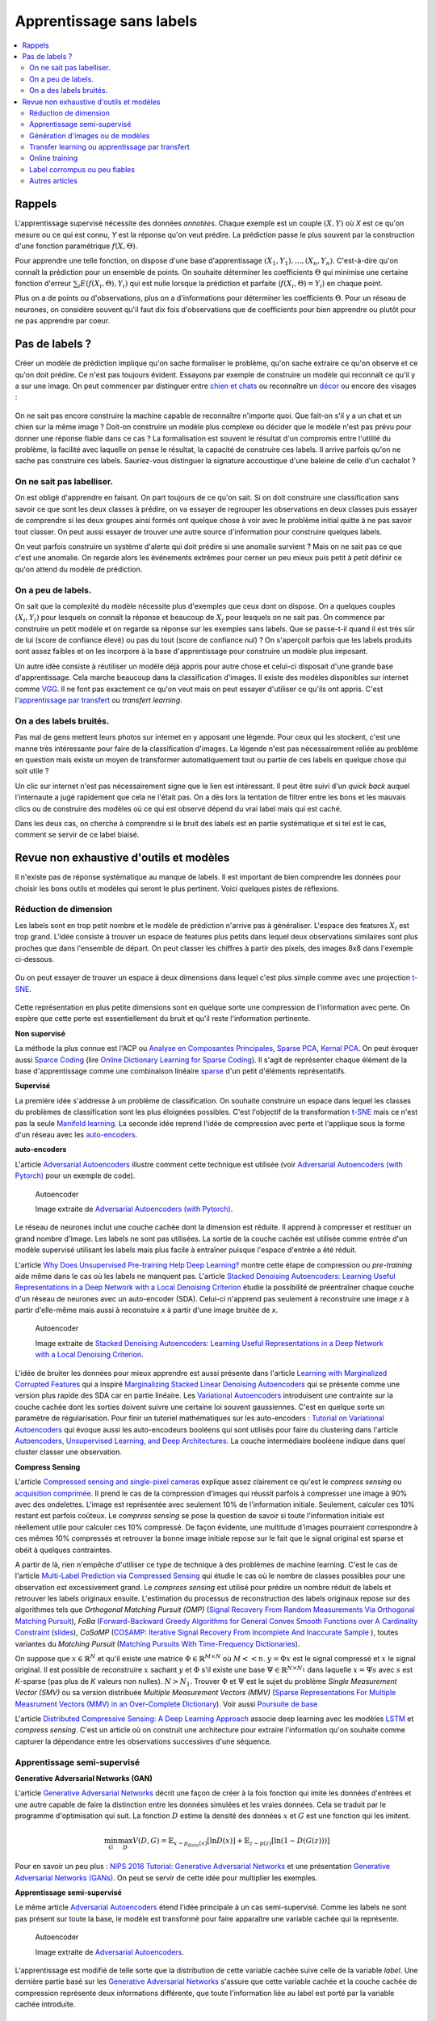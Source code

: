 
.. _l-nolabel:

Apprentissage sans labels
=========================

.. contents::
    :local:

Rappels
-------

L'apprentissage supervisé nécessite des données
*annotées*. Chaque exemple est un couple
:math:`(X, Y)` où *X* est ce qu'on mesure ou
ce qui est connu, *Y* est la réponse qu'on veut prédire.
La prédiction passe le plus souvent par la construction
d'une fonction paramétrique :math:`f(X,\Theta)`.

Pour apprendre une telle fonction, on dispose d'une base d'apprentissage
:math:`(X_1, Y_1), ..., (X_n, Y_n)`. C'est-à-dire qu'on connaît la prédiction
pour un ensemble de points. On souhaite
déterminer les coefficients :math:`\Theta` qui minimise
une certaine fonction d'erreur :math:`\sum_i E(f(X_i,\Theta), Y_i)`
qui est nulle lorsque la prédiction et parfaite
(:math:`f(X_i,\Theta)=Y_i`) en chaque point.

Plus on a de points ou d'observations, plus on a d'informations pour déterminer les coefficients
:math:`\Theta`. Pour un réseau de neurones, on considère souvent qu'il faut dix fois d'observations
que de coefficients pour bien apprendre ou plutôt pour ne pas apprendre par coeur.

Pas de labels ?
---------------

Créer un modèle de prédiction implique qu'on sache formaliser le problème,
qu'on sache extraire ce qu'on observe et ce qu'on doit prédire. Ce n'est
pas toujours évident. Essayons par exemple de construire un modèle
qui reconnaît ce qu'il y a sur une image. On peut commencer
par distinguer entre `chien et chats <https://www.kaggle.com/c/dogs-vs-cats/data>`_
ou reconnaître un `décor <http://lsun.cs.princeton.edu/2016/>`_ ou encore des visages :

.. figure:: https://upload.wikimedia.org/wikipedia/commons/e/ef/Face_detection.jpg
    :width: 400
    :alt: source wikipédia

On ne sait pas encore construire la machine capable de reconnaître n'importe quoi.
Que fait-on s'il y a un chat et un chien sur la même image ? Doit-on construire un modèle
plus complexe ou décider que le modèle n'est pas prévu pour donner une réponse fiable dans
ce cas ? La formalisation est souvent le résultat d'un compromis entre l'utilité du problème,
la facilité avec laquelle on pense le résultat, la capacité de construire ces labels.
Il arrive parfois qu'on ne sache pas construire ces labels. Sauriez-vous distinguer la signature
accoustique d'une baleine de celle d'un cachalot ?

On ne sait pas labelliser.
++++++++++++++++++++++++++

On est obligé d'apprendre en faisant. On part toujours de ce qu'on sait.
Si on doit construire une classification sans savoir ce que sont les deux classes
à prédire, on va essayer de regrouper les observations en deux classes puis
essayer de comprendre si les deux groupes ainsi formés ont quelque chose
à voir avec le problème initial quitte à ne pas savoir tout classer. On peut aussi
essayer de trouver une autre source d'information pour construire quelques labels.

On veut parfois construire un système d'alerte qui doit prédire si une anomalie survient ?
Mais on ne sait pas ce que c'est une anomalie. On regarde alors les événements extrêmes pour
cerner un peu mieux puis petit à petit définir ce qu'on attend du modèle de prédiction.

On a peu de labels.
+++++++++++++++++++

On sait que la complexité du modèle nécessite plus d'exemples que ceux
dont on dispose. On a quelques couples :math:`(X_i, Y_i)` pour lesquels
on connaît la réponse et beaucoup de :math:`X_j` pour lesquels on ne sait pas.
On commence par construire un petit modèle et on regarde sa réponse sur les exemples
sans labels. Que se passe-t-il quand il est très sûr de lui (score de confiance élevé)
ou pas du tout (score de confiance nul) ? On s'aperçoit parfois que les labels produits
sont assez faibles et on les incorpore à la base d'apprentissage pour construire
un modèle plus imposant.

Un autre idée consiste à réutiliser un modèle déjà appris pour autre chose et
celui-ci disposait d'une grande base d'apprentissage. Cela marche beaucoup dans la
classification d'images. Il existe des modèles disponibles sur internet
comme `VGG <http://www.robots.ox.ac.uk/~vgg/research/very_deep/>`_. Il ne font pas exactement
ce qu'on veut mais on peut essayer d'utiliser ce qu'ils ont appris.
C'est l'`apprentissage par transfert <https://fr.wikipedia.org/wiki/Apprentissage_par_transfert>`_
ou *transfert learning*.

On a des labels bruités.
++++++++++++++++++++++++

Pas mal de gens mettent leurs photos sur internet en y apposant une légende.
Pour ceux qui les stockent, c'est une manne très intéressante pour faire de la
classification d'images. La légende n'est pas nécessairement reliée au problème en question
mais existe un moyen de transformer automatiquement tout ou partie de ces labels
en quelque chose qui soit utile ?

Un clic sur internet n'est pas nécessairement signe que le lien est intéressant. Il
peut être suivi d'un *quick back* auquel l'internaute a jugé rapidement que cela
ne l'était pas. On a dès lors la tentation de filtrer entre les bons et les mauvais clics
ou de construire des modèles où ce qui est observé dépend du vrai label mais qui est caché.

Dans les deux cas, on cherche à comprendre si le bruit des labels est en partie
systématique et si tel est le cas, comment se servir de ce label biaisé.

Revue non exhaustive d'outils et modèles
----------------------------------------

Il n'existe pas de réponse systèmatique au manque de labels. Il est important
de bien comprendre les données pour choisir les bons outils et modèles qui seront
le plus pertinent. Voici quelques pistes de réflexions.

Réduction de dimension
++++++++++++++++++++++

Les labels sont en trop petit nombre et le modèle de prédiction n'arrive pas à généraliser.
L'espace des features :math:`X_i` est trop grand. L'idée consiste à trouver un espace
de features plus petits dans lequel deux observations similaires sont plus proches que
dans l'ensemble de départ. On peut classer les chiffres à partir des pixels,
des images 8x8 dans l'exemple ci-dessous.

.. figure:: http://scikit-learn.org/stable/_images/sphx_glr_plot_lle_digits_001.png
    :alt: source : scikit-learn
    :width: 400

Ou on peut essayer de trouver un espace à deux dimensions dans lequel c'est plus simple
comme avec une projection `t-SNE <https://lvdmaaten.github.io/tsne/>`_.

.. figure:: http://scikit-learn.org/stable/_images/sphx_glr_plot_lle_digits_013.png
    :alt: source : scikit-learn
    :width: 400

Cette représentation en plus petite dimensions sont en quelque sorte
une compression de l'information avec perte. On espère que cette perte est
essentiellement du bruit et qu'il reste l'information pertinente.

**Non supervisé**

La méthode la plus connue est l'ACP ou
`Analyse en Composantes Principales <https://fr.wikipedia.org/wiki/Analyse_en_composantes_principales>`_,
`Sparse PCA <http://scikit-learn.org/stable/modules/decomposition.html#sparse-principal-components-analysis-sparsepca-and-minibatchsparsepca>`_,
`Kernal PCA <http://scikit-learn.org/stable/modules/generated/sklearn.decomposition.KernelPCA.html#sklearn.decomposition.KernelPCA>`_.
On peut évoquer aussi `Sparce Coding <http://scikit-learn.org/stable/modules/decomposition.html#sparsecoder>`_
(lire `Online Dictionary Learning for Sparse Coding <http://www.di.ens.fr/sierra/pdfs/icml09.pdf>`_). Il s'agit
de représenter chaque élément de la base d'apprentissage comme une combinaison linéaire
`sparse <https://fr.wikipedia.org/wiki/Matrice_creuse>`_ d'un petit d'éléments représentatifs.

**Supervisé**

La première idée s'addresse à un problème de classification. On souhaite
construire un espace dans lequel les classes du problèmes de classification
sont les plus éloignées possibles. C'est l'objectif de la transformation
`t-SNE <https://lvdmaaten.github.io/tsne/>`_ mais ce n'est pas la seule
`Manifold learning <http://scikit-learn.org/stable/modules/manifold.html>`_.
La seconde idée reprend l'idée de compression avec perte et l'applique
sous la forme d'un réseau avec les `auto-encoders <https://en.wikipedia.org/wiki/Autoencoder>`_.

.. index:: auto-encoder, réseau diabolo

**auto-encoders**

L'article `Adversarial Autoencoders <https://arxiv.org/abs/1511.05644>`_ illustre
comment cette technique est utilisée (voir
`Adversarial Autoencoders (with Pytorch) <https://blog.paperspace.com/adversarial-autoencoders-with-pytorch/>`_
pour un exemple de code).

.. figure:: nolabelimg/aagan.png
    :alt: image extraite de *Adversarial Autoencoders*
    :scale: 80%

    Autoencoder

    Image extraite de
    `Adversarial Autoencoders (with Pytorch) <https://blog.paperspace.com/adversarial-autoencoders-with-pytorch/>`_.

Le réseau de neurones inclut une couche cachée dont la dimension est réduite.
Il apprend à compresser et restituer un grand nombre d'image. Les labels ne sont
pas utilisées. La sortie de la couche cachée est utilisée comme entrée d'un modèle
supervisé utilisant les labels mais plus facile à entraîner puisque l'espace
d'entrée a été réduit.

L'article `Why Does Unsupervised Pre-training Help Deep Learning? <http://www.jmlr.org/papers/volume11/erhan10a/erhan10a.pdf>`_
montre cette étape de compression ou *pre-training* aide même dans le cas où les labels
ne manquent pas.
L'article `Stacked Denoising Autoencoders: Learning Useful Representations in a Deep Network with a Local Denoising Criterion <http://www.jmlr.org/papers/volume11/vincent10a/vincent10a.pdf>`_
étudie la possibilité de préentraîner chaque couche d'un réseau de neurones avec un auto-encoder (SDA). Celui-ci
n'apprend pas seulement à reconstruire une image *x* à partir d'elle-même
mais aussi à reconstuire *x* à partir d'une image bruitée de *x*.

.. figure:: nolabelimg/sdae.png
    :width: 400
    :alt: Image extraite de *Stacked Denoising Autoencoders: Learning Useful Representations in a Deep Network with a Local Denoising Criterion*.

    Autoencoder

    Image extraite de
    `Stacked Denoising Autoencoders: Learning Useful Representations in a Deep Network with a Local Denoising Criterion <http://www.jmlr.org/papers/volume11/vincent10a/vincent10a.pdf>`_.

L'idée de bruiter les données pour mieux apprendre est aussi présente
dans l'article
`Learning with Marginalized Corrupted Features <http://proceedings.mlr.press/v28/vandermaaten13.pdf>`_
qui a inspiré
`Marginalizing Stacked Linear Denoising Autoencoders <http://www.jmlr.org/papers/volume16/chen15c/chen15c.pdf>`_
qui se présente comme une version plus rapide des SDA car en partie linéaire.
Les `Variational Autoencoders <http://kvfrans.com/variational-autoencoders-explained/>`_ introduisent une
contrainte sur la couche cachée dont les sorties doivent suivre une certaine loi
souvent gaussiennes. C'est en quelque sorte un paramètre de régularisation.
Pour finir un tutoriel mathématiques sur les auto-encoders :
`Tutorial on Variational Autoencoders <https://arxiv.org/abs/1606.05908>`_
qui évoque aussi les auto-encodeurs booléens qui sont utilisés pour faire
du clustering dans l'article
`Autoencoders, Unsupervised Learning, and Deep Architectures <http://proceedings.mlr.press/v27/baldi12a/baldi12a.pdf>`_.
La couche intermédiaire booléene indique dans quel cluster classer une observation.

.. index:: compress sensing

**Compress Sensing**

L'article `Compressed sensing and single-pixel cameras <https://terrytao.wordpress.com/2007/04/13/compressed-sensing-and-single-pixel-cameras/>`_
explique assez clairement ce qu'est le *compress sensing* ou
`acquisition comprimée <https://fr.wikipedia.org/wiki/Acquisition_comprim%C3%A9e>`_.
Il prend le cas de la compression d'images qui réussit parfois à compresser une image
à 90% avec des ondelettes. L'image est représentée avec seulement 10% de l'information
initiale. Seulement, calculer ces 10% restant est parfois coûteux.
Le *compress sensing* se pose la question de savoir si toute l'information initiale
est réellement utile pour calculer ces 10% compressé. De façon évidente, une multitude d'images
pourraient correspondre à ces mêmes 10% compressés et retrouver la bonne image initiale repose
sur le fait que le signal original est sparse et obéit à quelques contraintes.

.. index:: Matching Pursuit, FoBa, CoSamp, OMP

A partir de là, rien n'empêche d'utiliser ce type de technique à des problèmes de machine learning.
C'est le cas de l'article
`Multi-Label Prediction via Compressed Sensing <https://arxiv.org/pdf/1508.04924.pdf>`_
qui étudie le cas où le nombre de classes possibles pour une observation est excessivement grand.
Le *compress sensing* est utilisé pour prédire un nombre réduit de labels et retrouver
les labels originaux ensuite. L'estimation du processus de reconstruction des labels
originaux repose sur des algorithmes tels que
*Orthogonal Matching Pursuit (OMP)*
(`Signal Recovery From Random Measurements Via Orthogonal Matching Pursuit <http://users.cms.caltech.edu/~jtropp/papers/TG07-Signal-Recovery.pdf>`_),
*FoBa* (`Forward-Backward Greedy Algorithms for General Convex Smooth Functions over A Cardinality Constraint <https://arxiv.org/pdf/1401.0086.pdf>`_ (`slides <http://web.stanford.edu/group/mmds/slides2008/zhang.pdf>`_),
*CoSaMP* (`COSAMP: Iterative Signal Recovery From Incomplete And Inaccurate Sample <http://users.cms.caltech.edu/~jtropp/papers/NT08-CoSaMP-Iterative-preprint.pdf>`_ ),
toutes variantes du *Matching Pursuit*
(`Matching Pursuits With Time-Frequency Dictionaries <http://www.cmap.polytechnique.fr/~mallat/papiers/MallatPursuit93.pdf>`_).

.. index:: poursuite de base

On suppose que :math:`x \in \mathbb{R}^N` et qu'il existe une matrice
:math:`\Phi \in \mathbb{R}^{M\times N}` où :math:`M << n`.
:math:`y=\Phi x` est le signal compressé et :math:`x` le signal original.
Il est possible de reconstruire :math:`x` sachant :math:`y` et :math:`\Phi`
s'il existe une base :math:`\Psi \in \mathbb{R}^{N\times N_1}` dans laquelle
:math:`x = \Psi s` avec :math:`s` est *K*-sparse
(pas plus de *K* valeurs non nulles). :math:`N > N_1`. Trouver :math:`\Phi`
et :math:`\Psi` est le sujet du problème
*Single Measurement Vector (SMV)*
ou sa version distribuée
*Multiple Measurement Vectors (MMV)*
(`Sparse Representations For Multiple Measrument Vectors (MMV) in an Over-Complete Dictionary <http://citeseerx.ist.psu.edu/viewdoc/download?doi=10.1.1.63.4893&rep=rep1&type=pdf>`_).
Voir aussi `Poursuite de base <https://fr.wikipedia.org/wiki/Poursuite_de_base>`_

L'article `Distributed Compressive Sensing: A Deep Learning Approach <https://arxiv.org/pdf/1508.04924.pdf>`_
associe deep learning avec les modèles `LSTM <http://colah.github.io/posts/2015-08-Understanding-LSTMs/>`_
et *compress sensing*. C'est un article où on construit une architecture pour extraire
l'information qu'on souhaite comme capturer la dépendance entre les observations successives
d'une séquence.

Apprentissage semi-supervisé
++++++++++++++++++++++++++++

.. index:: GAN, Generative Adversarial Networks

**Generative Adversarial Networks (GAN)**

L'article `Generative Adversarial Networks <https://arxiv.org/pdf/1406.2661.pdf>`_
décrit une façon de créer à la fois fonction qui imite les données d'entrées
et une autre capable de faire la distinction entre les données
simulées et les vraies données. Cela se traduit par le programme
d'optimisation qui suit. La fonction :math:`D` estime la densité
des données :math:`x` et :math:`G` est une fonction qui les imitent.

.. math::

    \min_G \max_D V(D,G) = \mathbb{E}_{x \sim  p_{data}(x)} [\ln D(x)] + \mathbb{E}_{z \sim p(z)} [ \ln (1-D(G(z)))]

Pour en savoir un peu plus :
`NIPS 2016 Tutorial: Generative Adversarial Networks <https://arxiv.org/abs/1701.00160>`_
et une présentation
`Generative Adversarial Networks (GANs) <http://www.iangoodfellow.com/slides/2016-12-04-NIPS.pdf>`_.
On peut se servir de cette idée pour multiplier les exemples.

**Apprentissage semi-supervisé**

Le même article `Adversarial Autoencoders <https://arxiv.org/abs/1511.05644>`_ étend l'idée
principale à un cas semi-supervisé. Comme les labels ne sont pas présent sur toute la base,
le modèle est transformé pour faire apparaître une variable cachée qui la représente.

.. figure:: nolabelimg/aagans.png
    :alt: Image extraite de *Adversarial Autoencoders*.
    :scale: 80%

    Autoencoder

    Image extraite de `Adversarial Autoencoders <https://arxiv.org/abs/1511.05644>`_.

L'apprentissage est modifié de telle sorte que la distribution de cette variable cachée
suive celle de la variable *label*. Une dernière partie basé sur les
`Generative Adversarial Networks <https://arxiv.org/pdf/1406.2661.pdf>`_
s'assure que cette variable cachée et la couche cachée de compression représente deux
informations différente, que toute l'information liée au label est porté par la variable cachée
introduite.

Génération d'images ou de modèles
+++++++++++++++++++++++++++++++++

`Particle filtering <https://en.wikipedia.org/wiki/Particle_filter>`_ est une technique
qu'on utilise beaucoup en reconstruction d'images 3D à partir d'image 2D observées :
quel modèle 3D serait à la source des projections observées (deux dans le cas
de la vision stéréophonique) ? Il est tentant d'étendre cette technique
à plusieurs modèles `Coupling of Particle Filters <https://arxiv.org/abs/1606.01156>`_
ou des modèles plus complexes
`Inference in generative models using the Wasserstein distance <https://arxiv.org/abs/1701.05146>`_
(voir aussi distance `Wasserstein <https://en.wikipedia.org/wiki/Wasserstein_metric>`_).

Le deep learning est de plus en plus utilisé pour inférer voire inventer des images
comme avec `Deep Dream <https://deepdreamgenerator.com/>`_. D'autres modèles plus utiles sont
développés pour `squelettiser <https://fr.wikipedia.org/wiki/Squelettisation_(informatique)>`_
des images. `sketch-rnn <https://github.com/hardmaru/sketch-rnn>`_ squelettise les
caractères `Kanji <https://en.wikipedia.org/wiki/Kanji>`_,
`pix2pix <https://affinelayer.com/pixsrv/>`_ effectue la transformation inverse en ajoutant
la texture à un objet squelettisé.

Le deep learning sert aussi à calculer des distances entre images
`Visual Analogy TensorFlow <https://github.com/carpedm20/visual-analogy-tensorflow>`_.
On peut également segmenter très finement une image
`SharpMask <https://code.facebook.com/posts/561187904071636/segmenting-and-refining-images-with-sharpmask/>`_.

Transfer learning ou apprentissage par transfert
++++++++++++++++++++++++++++++++++++++++++++++++

Le *transfer learning* revient à apprendre un modèle avec des données
et à l'appliquer sur un problème différent. La version paresseuse consiste à
réutiliser un modèle appris pour autre chose que le problème auxquel on songe
à l'appliquer. L'application la plus fréquente consiste à prendre
un réseaux de neurones profond appris pour une tâche autre,
à enlever la dernière couche pour utiliser les sorties comme
nouvelles variables.

.. figure:: nolabelimg/tl.png
    :width: 300
    :alt: Illustration du *transfer learning*.

    Transfer learning

    On garde les premières couches spécialisées dans le traitement de l'image.
    Elles extraient des informations pertinentes pour la dernière couche
    qui effectuent la classification. C'est cette dernière qu'on change
    sans réapprendre les premières.

L'article
`Domain Adaptation for Large-Scale Sentiment Classification: A Deep Learning Approach <http://svn.ucc.asn.au:8080/oxinabox/Uni%20Notes/honours/refTesting/glorot2011domain.pdf>`_
est un exemple sur les systèmes de recommandation. Le chapite du livre
`Transfer Learning <ftp://ftp.cs.wisc.edu/machine-learning/shavlik-group/torrey.handbook09.pdf>`_,
l'article
`A Survey on Transfer Learning <https://www.cse.ust.hk/~qyang/Docs/2009/tkde_transfer_learning.pdf>`_
ou encore
`Transfer Learning for Reinforcement Learning Domains: A Survey <http://www.jmlr.org/papers/volume10/taylor09a/taylor09a.pdf>`_
recensent plusieurs scénarios.

L'article
`Learning Transferable Features with Deep Adaptation Networks <http://proceedings.mlr.press/v37/long15.pdf>`_
propose quant à lui d'adapter un réseaux de neurones existant et publié
`AlexNet <http://papers.nips.cc/paper/4824-imagenet-classification-with-deep-convolutional-neural-networks>`_
en figeant les premières couches, en ajustant les couches intermédiaires et en remplaçant les dernières.
L'algorithme proposé s'appuie sur des méthodes à noyau et l'article
`A Kernel Two-Sample Test <http://www.jmlr.org/papers/volume13/gretton12a/gretton12a.pdf>`_.

Online training
+++++++++++++++

On peut comprendre *Online Training* de deux façons différentes.

.. index:: continuous training

**Continuous Training**

La première consiste
à la conception d'un modèle qui est mise à jour régulièrement sur de nouvelles données.
Il doit également être capable d'oublier les plus vieilles données d'apprentissage.
Le modèle `Averaged Perceptron <https://svn.spraakdata.gu.se/repos/richard/pub/ml2014_web/m7.pdf>`_
met continuellement ses poids à jour, il les corrige avec les erreurs d'observées.
Pour peu qu'on parcourt les observations dans un sens chronologiquement,
les observations les plus récentes auront plus d'influence.
La méthode la plus courante est d'utiliser une fenêtre glissante sur les données.
Chaque semaine, chaque mois, la base d'apprentissage est composées des données
enregistrées sur la dernières années. De cette façon le modèle apprend avec 80%
des données déjà vu et 20% de nouvelles. Cela garantit une forme de continuité
dans les résultats. Tout l'enjeu est de réduire le coût d'apprentissage en mettant à jour
le modèle plutôt que de le réapprendre complètement.

.. index:: bootstrapping

**Bootstrapping**

La seconde direction consiste à commencer à constuire un modèle avec peu de données.
Le modèle croît en complexité au fur et à mesure qu'on lui ajoute des caractèristiques comme dans l'article
`Online Incremental Feature Learning with Denoising Autoencoders <http://proceedings.mlr.press/v22/zhou12b/zhou12b.pdf>`_.
Encore une fois, l'enjeu est de pouvoir réutiliser les apprentissages précédents pour arriver au plus vite
à un modèles ayant de bonnes performances. On appelle cela faire
du bootstrapping ou self training
`Training Deep Neural Networks On Noisy Labels With Bootstrapping <http://www-personal.umich.edu/~reedscot/bootstrap.pdf>`_.

Ce processus est intéressant lorsqu'on a des données mais peu de données avec des labels.
On se sert alors de la prédiction du premier modèle sur les données sans labels.
Les scores extrêmes (le modèle est confiant ou pas du tout confiance) permettent en règle générale
de construire automatiquement des labels pour une partie de ces données sans labels.
Une fois la base d'apprentissage agrandie, un second modèle est entraîné.
Il suffit de recommencer jusqu'à ce que le modèle ait de bonnes performances.

Label corrompus ou peu fiables
++++++++++++++++++++++++++++++

Le cas auquel on pense en premier est celui de label imprécis. Est-ce que la qualité
des labels nuit à la qualité de l'apprentissage et comment y remédier ?

**Données bruitées**

L'approche est souvent bayésienne :
`The Dawid-Skene model with priors <https://pymc-devs.github.io/pymc3/notebooks/dawid-skene.html>`_
ou une version améliorée qui s'appuie sur l'algorithme EM :
`Spectral Methods meet EM: A Provably Optimal Algorithm for Crowdsourcing <https://arxiv.org/abs/1406.3824>`_.
On peut lire pour aller vite :
`Bayesian Bias Mitigation for Crowdsourcing <http://citeseerx.ist.psu.edu/viewdoc/download?doi=10.1.1.363.6090&rep=rep1&type=pdf>`_
(one minute summary).
Un article
`Learning with Noisy Labels <https://www.cs.cmu.edu/~pradeepr/paperz/learning_nl_nips.pdf>`_ dans la même veine,
le suivant `Learning from Corrupted Binary Labels via Class-Probability Estimation <http://proceedings.mlr.press/v37/menon15.pdf>`_
s'intéresse à la métrique `AUC <https://en.wikipedia.org/wiki/AUC>`_. Pour finir,
apprentissage semi-supervisé ou labels corrompus ne sont pas très loin :
`Generalized Expectation Criteria for Semi-Supervised Learning with Weakly Labeled Data <http://www.jmlr.org/papers/volume11/mann10a/mann10a.pdf>`_.

**Données cachées**

L'article `Unsupervised Supervised Learning I: Estimating Classification and Regression Errors without Labels <http://www.jmlr.org/papers/volume11/donmez10a/donmez10a.pdf>`_
(`suite <http://www.jmlr.org/papers/volume12/balasubramanian11a/balasubramanian11a.pdf>`_) aborde le cas
de plusieurs hôpitaux qui apprennent chacun un modèle sur le même problème mais
avec chacun leurs données qu'ils ne peuvent partager. Comment savoir si un modèle appris par un hôpital
va marcher sur les données d'un autre ? C'est à ce type de question que cet article répond.

**Grand nombre de labels**

Une classification en un nombre très grand de classes est nécessairement moins précise
que la même classification avec les mêmes classes regroupées. Plus il y a de classes,
plus la précision est faible. Certains labels sont aussi très peu représentés.
L'article `Training Highly Multiclass Classifiers <http://jmlr.org/papers/volume15/gupta14a/gupta14a.pdf>`_
discute de ce point. Il aborde différentes métriques et fonctions d'erreur plus adaptées
à ce type de configuration.

L'article `Multitask Learning without Label Correspondences <http://users.sussex.ac.uk/~nq28/pubs/Quaetal11.pdf>`_
aborde le cas où on apprend plusieurs classifieurs sur des jeux de données qui se ressemblent
avec des ensembles de classes différents.

Autres articles
+++++++++++++++

* `SLAC: A Sparsely Labeled Dataset for Action Classification and Localization <https://arxiv.org/abs/1712.09374>`_
